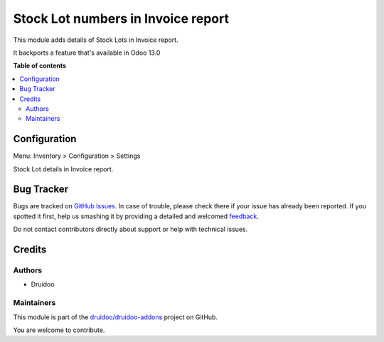 ===================================
Stock Lot numbers in Invoice report
===================================

.. !!!!!!!!!!!!!!!!!!!!!!!!!!!!!!!!!!!!!!!!!!!!!!!!!!!!
   !! This file is generated by oca-gen-addon-readme !!
   !! changes will be overwritten.                   !!
   !!!!!!!!!!!!!!!!!!!!!!!!!!!!!!!!!!!!!!!!!!!!!!!!!!!!

.. |badge1| image:: https://img.shields.io/badge/maturity-Beta-yellow.png
    :target: https://odoo-community.org/page/development-status
    :alt: Beta
.. |badge2| image:: https://img.shields.io/badge/licence-AGPL--3-blue.png
    :target: http://www.gnu.org/licenses/agpl-3.0-standalone.html
    :alt: License: AGPL-3
.. |badge3| image:: https://img.shields.io/badge/github-druidoo%2Fdruidoo--addons-lightgray.png?logo=github
    :target: https://github.com/druidoo/druidoo-addons/tree/12.0/account_invoice_report_stock_lot
    :alt: druidoo/druidoo-addons

|badge1| |badge2| |badge3| 

This module adds details of Stock Lots in Invoice report.

It backports a feature that's available in Odoo 13.0

**Table of contents**

.. contents::
   :local:

Configuration
=============


Menu: Inventory > Configuration > Settings

.. image:: https://raw.githubusercontent.com/druidoo/druidoo-addons/12.0/account_invoice_report_stock_lot/static/description/inventory_settings.jpg

Stock Lot details in Invoice report.

.. image:: https://raw.githubusercontent.com/druidoo/druidoo-addons/12.0/account_invoice_report_stock_lot/static/description/invoice_report.jpg


Bug Tracker
===========

Bugs are tracked on `GitHub Issues <https://github.com/druidoo/druidoo-addons/issues>`_.
In case of trouble, please check there if your issue has already been reported.
If you spotted it first, help us smashing it by providing a detailed and welcomed
`feedback <https://github.com/druidoo/druidoo-addons/issues/new?body=module:%20account_invoice_report_stock_lot%0Aversion:%2012.0%0A%0A**Steps%20to%20reproduce**%0A-%20...%0A%0A**Current%20behavior**%0A%0A**Expected%20behavior**>`_.

Do not contact contributors directly about support or help with technical issues.

Credits
=======

Authors
~~~~~~~

* Druidoo

Maintainers
~~~~~~~~~~~

This module is part of the `druidoo/druidoo-addons <https://github.com/druidoo/druidoo-addons/tree/12.0/account_invoice_report_stock_lot>`_ project on GitHub.

You are welcome to contribute.

